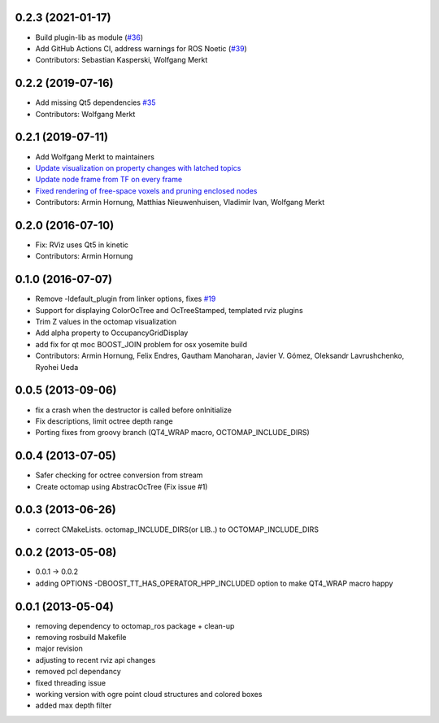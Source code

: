 0.2.3 (2021-01-17)
------------------
* Build plugin-lib as module (`#36 <https://github.com/OctoMap/octomap_rviz_plugins/issues/36>`_)
* Add GitHub Actions CI, address warnings for ROS Noetic (`#39 <https://github.com/OctoMap/octomap_rviz_plugins/issues/39>`_)
* Contributors: Sebastian Kasperski, Wolfgang Merkt

0.2.2 (2019-07-16)
------------------
* Add missing Qt5 dependencies `#35 <https://github.com/OctoMap/octomap_rviz_plugins/issues/35>`_
* Contributors: Wolfgang Merkt

0.2.1 (2019-07-11)
------------------
* Add Wolfgang Merkt to maintainers
* `Update visualization on property changes with latched topics <https://github.com/OctoMap/octomap_rviz_plugins/issues/32>`_
* `Update node frame from TF on every frame <https://github.com/OctoMap/octomap_rviz_plugins/issues/31>`_
* `Fixed rendering of free-space voxels and pruning enclosed nodes <https://github.com/OctoMap/octomap_rviz_plugins/issues/30>`_
* Contributors: Armin Hornung, Matthias Nieuwenhuisen, Vladimir Ivan, Wolfgang Merkt

0.2.0 (2016-07-10)
------------------
* Fix: RViz uses Qt5 in kinetic
* Contributors: Armin Hornung

0.1.0 (2016-07-07)
------------------
* Remove -ldefault_plugin from linker options, fixes `#19 <https://github.com/OctoMap/octomap_rviz_plugins/issues/19>`_
* Support for displaying ColorOcTree and OcTreeStamped, templated rviz plugins 
* Trim Z values in the octomap visualization
* Add alpha property to OccupancyGridDisplay
* add fix for qt moc BOOST_JOIN problem for osx yosemite build
* Contributors: Armin Hornung, Felix Endres, Gautham Manoharan, Javier V. Gómez, Oleksandr Lavrushchenko, Ryohei Ueda

0.0.5 (2013-09-06)
------------------
* fix a crash when the destructor is called before onInitialize
* Fix descriptions, limit octree depth range
* Porting fixes from groovy branch (QT4_WRAP macro, OCTOMAP_INCLUDE_DIRS)

0.0.4 (2013-07-05)
------------------
* Safer checking for octree conversion from stream
* Create octomap using AbstracOcTree (Fix issue #1)

0.0.3 (2013-06-26)
------------------
* correct CMakeLists. octomap_INCLUDE_DIRS(or LIB..) to OCTOMAP_INCLUDE_DIRS

0.0.2 (2013-05-08)
------------------
* 0.0.1 -> 0.0.2
* adding OPTIONS -DBOOST_TT_HAS_OPERATOR_HPP_INCLUDED option to make QT4_WRAP macro happy

0.0.1 (2013-05-04)
------------------
* removing dependency to octomap_ros package + clean-up
* removing rosbuild Makefile
* major revision
* adjusting to recent rviz api changes
* removed pcl dependancy
* fixed threading issue
* working version with ogre point cloud structures and colored boxes
* added max depth filter
